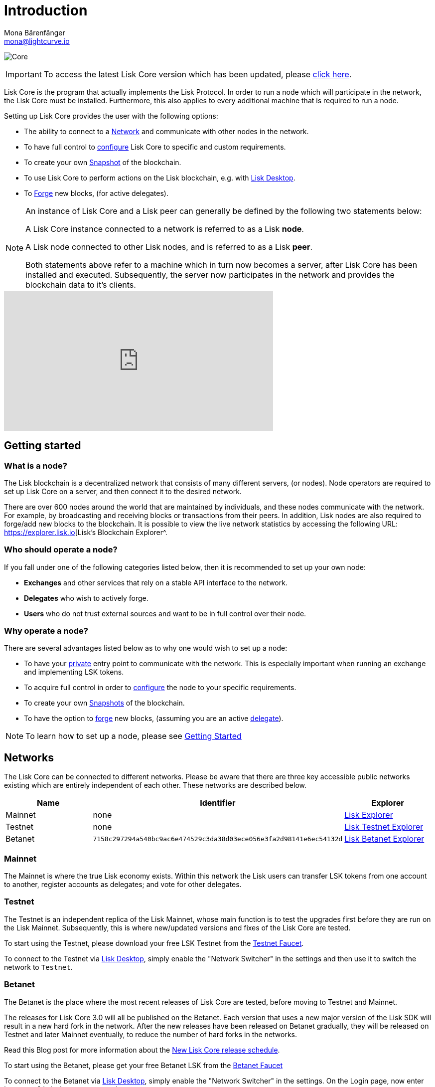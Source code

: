 = Introduction
Mona Bärenfänger <mona@lightcurve.io>

:description: The Lisk Core overview provides an introduction about Lisk Core and the requirements necessary to run a node in the Lisk network. In addition,  the different networks, distributions and the general technology stack of Lisk Core are also covered.
:toc:
:page-no-previous: true
:page-next: /lisk-core/3.0.0/getting-started.html
:page-next-title: Getting started

:imagesdir: ../assets/images
:url_log_core_schedule: https://lisk.io/blog/dev-update/new-development-schedule-lisk-core
:url_explorer: https://explorer.lisk.io
:url_explorer_testnet: https://testnet-explorer.lisk.io
:url_explorer_betanet: https://betanet-explorer.lisk.io/
:url_faucet_testnet: https://testnet-faucet.lisk.io/
:url_faucet_betanet: https://betanet-faucet.lisk.io/
:url_lisk_desktop: https://lisk.io/wallet
:url_lisk_snapshots: http://snapshots.lisk.io
:url_nodejs: https://nodejs.org
:url_postgresql: https://www.postgresql.org
:url_redis: https://redis.io
:url_semver: https://semver.org/
:url_swagger: https://swagger.io

:url_admin_binary_snapshot: management/binary.adoc#create_snapshot
:url_config: management/configuration.adoc
:url_config_api: management/api-access.adoc
:url_config_forging: management/forging.adoc
:url_getting_started: getting-started.adoc
:url_interact_with_network: interact-with-network.adoc
:url_migration: migration.adoc
:url_setup_binary: setup/binary.adoc
:url_setup_commander: setup/commander.adoc
:url_setup_docker: setup/docker.adoc
:url_setup_source: setup/source.adoc
:url_upgrade_binary: update/binary.adoc
:url_upgrade_commander: update/commander.adoc
:url_upgrade_docker: update/docker.adoc
:url_upgrade_source: update/source.adoc
:url_getting_started: getting-started.adoc
:url_config_api: management/api-access.adoc

image:banner_core.png[Core]


ifeval::[{page-component-version} !== master]

IMPORTANT: To access the latest Lisk Core version which has been updated, please xref:master@{page-component-name}::{page-relative}[click here].
endif::[]

Lisk Core is the program that actually implements the Lisk Protocol.
In order to run a node which will participate in the network, the Lisk Core must be installed.
Furthermore, this also applies to every additional machine that is required to run a node.

Setting up Lisk Core provides the user with the following options:

* The ability to connect to a <<networks, Network>> and communicate with other nodes in the network.
* To have full control to xref:{url_config}[configure] Lisk Core to specific and custom requirements.
* To create your own <<snapshots, Snapshot>> of the blockchain.
* To use Lisk Core to perform actions on the Lisk blockchain, e.g. with {url_lisk_desktop}[Lisk Desktop^].
* To xref:{url_config_forging}[Forge] new blocks, (for active delegates).

[NOTE]
====
An instance of Lisk Core and a Lisk peer can generally be defined by the following two statements below:

A Lisk Core instance connected to a network is referred to as a Lisk *node*.

A Lisk node connected to other Lisk nodes, and is referred to as a Lisk *peer*.

Both statements above refer to a machine which in turn now becomes a server, after Lisk Core has been installed and executed.
Subsequently, the server now participates in the network and provides the blockchain data to it's clients.
====

video::RfF9EPwQDOY[youtube, width=540, height=280]

== Getting started

[[node]]
=== What is a node?

The Lisk blockchain is a decentralized network that consists of many different servers, (or nodes).
Node operators are required to set up Lisk Core on a server, and then connect it to the desired network.

There are over 600 nodes around the world that are maintained by individuals, and these nodes communicate with the network.
For example, by broadcasting and receiving blocks or transactions from their peers.
In addition, Lisk nodes are also required to forge/add new blocks to the blockchain.
It is possible to view the live network statistics by accessing the following URL: {url_explorer}[Lisk’s Blockchain Explorer^.

=== Who should operate a node?

If you fall under one of the following categories listed below, then it is recommended to set up your own node:

* *Exchanges* and other services that rely on a stable API interface to the network.
* *Delegates* who wish to actively forge.
* *Users* who do not trust external sources and want to be in full control over their node.

=== Why operate a node?

There are several advantages listed below as to why one would wish to set up a node:

- To have your xref:{url_config_api}[private] entry point to communicate with the network.
This is especially important when running an exchange and implementing LSK tokens.
- To acquire full control in order to xref:{url_config}[configure] the node to your specific requirements.
- To create your own <<snapshots,Snapshots>> of the blockchain.
- To have the option to xref:{url_config_forging}[forge] new blocks, (assuming you are an active xref:{url_config_forging}[delegate]).

NOTE: To learn how to set up a node, please see xref:{url_getting_started}[Getting Started]

[[networks]]
== Networks

The Lisk Core can be connected to different networks.
Please be aware that there are three key accessible public networks existing which are entirely independent of each other.
These networks are described below.

[cols=3*,options="header"]
|===

| Name | Identifier  | Explorer

| Mainnet | none | {url_explorer}[Lisk Explorer^]

| Testnet | none | {url_explorer_testnet}[Lisk Testnet Explorer^]

| Betanet | `7158c297294a540bc9ac6e474529c3da38d03ece056e3fa2d98141e6ec54132d` | {url_explorer_betanet}[Lisk Betanet Explorer^]

|===

=== Mainnet

The Mainnet is where the true Lisk economy exists.
Within this network the Lisk users can transfer LSK tokens from one account to another, register accounts as delegates; and vote for other delegates.

=== Testnet

The Testnet is an independent replica of the Lisk Mainnet, whose main function is to test the upgrades first before they are run on the Lisk Mainnet.
Subsequently, this is where new/updated versions and fixes of the Lisk Core are tested.

To start using the Testnet, please download your free LSK Testnet from the {url_faucet_testnet}[Testnet Faucet^].

To connect to the Testnet via {url_lisk_desktop}[Lisk Desktop^], simply enable the "Network Switcher" in the settings and then use it to switch the network to `Testnet`.

=== Betanet

The Betanet is the place where the most recent releases of Lisk Core are tested, before moving to Testnet and Mainnet.

The releases for Lisk Core 3.0 will all be published on the Betanet.
Each version that uses a new major version of the Lisk SDK will result in a new hard fork in the network.
After the new releases have been released on Betanet gradually, they will be released on Testnet and later Mainnet eventually, to reduce the number of hard forks in the networks.

Read this Blog post for more information about the {url_log_core_schedule}[New Lisk Core release schedule^].

To start using the Betanet, please get your free Betanet LSK from the {url_faucet_betanet}[Betanet Faucet^]

To connect to the Betanet via {url_lisk_desktop}[Lisk Desktop^], simply enable the "Network Switcher" in the settings.
On the Login page, now enter `betanet.lisk.io` as custom node.



[[snapshots]]
== Snapshots

A snapshot is a backup of the complete blockchain.
It can be used to speed up the sync process, instead of having to validate all transactions starting from the genesis block to the current block height.
Lisk provides official snapshots of the blockchain which can be found in the following link: {url_lisk_snapshots}[http://snapshots.lisk.io^]

How to rebuild from a snapshot and to create your own snapshots, is explained in the administration section for each <<distributions, distribution>> of the Lisk Core.

TIP: It is recommended to use xref:{url_admin_binary_snapshot}[Lisk Core Binary] for creating your own snapshots, as a script is provided to conveniently create snapshots.

== Technology stack

The Lisk Core consists of the following 4 main technologies:

[tabs]
====
Node.JS::
+
--
{url_nodejs}[image:nodejs.png[Node.js,title="Node.js"]^]

{url_nodejs}[Node.js^] serves as the underlying engine for code execution in the Lisk Core.
Node.js is an open-source, cross-platform JavaScript run-time environment, that executes the JavaScript code server-side.
Node.js uses an event-driven, non-blocking I/O model that makes it lightweight and efficient.
--
Swagger::
+
--
{url_swagger}[image:swagger-logo.png[Swagger,title="Swagger"]^]

{url_swagger}[Swagger^] is an open source software framework backed by a large ecosystem of tools that helps developers design, build, document, and consume RESTful Web services.
As part of the Lisk Core documentation, the whole API specification can be explored interactively via the Swagger-UI interface.
--
PostgreSQL::
+
--
{url_postgresql}[image:postgresql.png[PostgreSQL,title="PostgreSQL"]^]

{url_postgresql}[PostgreSQL^] is a powerful, open source object-relational database system with over 30 years of active development.
It has subsequently earned a strong reputation for reliability, feature robustness, and performance.
All Information on the Lisk mainchain is stored inside of the PostgreSQL databases.
--
Redis::
+
--
{url_redis}[image:redis.png[Redis,title="Redis"]^]

{url_redis}[Redis^] is an open source, in-memory data structure store.
Lisk Core mainly uses it to cache API responses.
This prevents performance drops in the application.
For example, when the same API request is sent repeatedly.
--
====

== Versioning schemes

Lisk Core is described in 2 different versioning schemes.
The *Software Implementation Version* and the *Protocol Version* as described below:

=== Software implementation versioning

All Lisk Core software changes except for the logging system, are communicated following the exact rules specified by the {url_semver}[SemVer^].

Software implementation versioning has a version prefix `v` followed by a 3 digit notation `<MAJOR>.<MINOR>.<PATCH>` , whereby the individual digits represent the following types of software changes shown below:

....
v<MAJOR>.<MINOR>.<PATCH>

v     - Version prefix
MAJOR - Breaking change
MINOR - New feature
PATCH - Bug fix
....

The _software implementation version_ follows the popular SemVer scheme, and provides a quick overview for developers about breaking and non-breaking changes in the software.

=== Protocol versioning

The _protocol version_ is denoted by two digits, `H.S.`.
The first digit, `H`, depends on the number of hard forks, and is incremented with each hard fork.
`S` represents the number of soft forks since the last hard fork.

NOTE: The initial protocol version 1.0 is defined as the version that was implemented by Lisk Core v1.0.0.

For example, the _protocol version_ is used in P2P communication between Lisk Core nodes, in order to determine if the nodes have compatible versions of the Lisk protocol implemented.

[[upgrade_vs_migration]]
== Update vs Migration

When to upgrade, and when to migrate Lisk Core?

Every time that a new Lisk Core software update is performed, this introduces a *hard fork* in the network, so it is necessary to xref:{url_migration}[migrate] your existing Lisk Core version.

In all other cases the normal *upgrade* process can be performed, according to the distribution being used.
Please see the following upgrade processes listed below:

* xref:{url_upgrade_binary}[Upgrade Lisk Core Binary]
* xref:{url_upgrade_commander}[Upgrade Lisk Core Commander]
* xref:{url_upgrade_docker}[Upgrade Lisk Core Docker]
* xref:{url_upgrade_source}[Upgrade Lisk Core Source]
